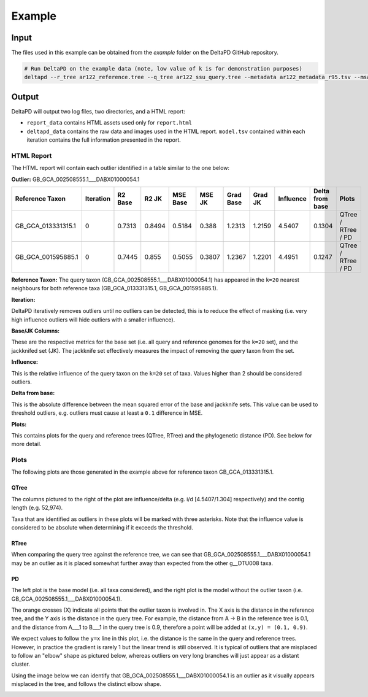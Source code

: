 Example
=======


Input
-----

The files used in this example can be obtained from the `example` folder on the DeltaPD GitHub repository.

.. code-block:: bash

   # Run DeltaPD on the example data (note, low value of k is for demonstration purposes)
   deltapd --r_tree ar122_reference.tree --q_tree ar122_ssu_query.tree --metadata ar122_metadata_r95.tsv --msa_file ar122_ssu_r95.fna --influence_thresh 2 --diff_thresh 0.10 --out_dir /tmp/deltapd --k 20 --cpus 10 --plot


Output
------

DeltaPD will output two log files, two directories, and a HTML report:

* ``report_data`` contains HTML assets used only for ``report.html``
* ``deltapd_data`` contains the raw data and images used in the HTML report. ``model.tsv`` contained within each iteration contains the full information presented in the report.


HTML Report
^^^^^^^^^^^

The HTML report will contain each outlier identified in a table similar to the one below:

**Outlier:** GB_GCA_002508555.1___DABX01000054.1

+--------------------+-----------+---------+--------+----------+--------+-----------+---------+-----------+-----------------+--------------------+
|   Reference Taxon  | Iteration | R2 Base |  R2 JK | MSE Base | MSE JK | Grad Base | Grad JK | Influence | Delta from base |        Plots       |
+====================+===========+=========+========+==========+========+===========+=========+===========+=================+====================+
| GB_GCA_013331315.1 |     0     |  0.7313 | 0.8494 |  0.5184  |  0.388 |   1.2313  |  1.2159 |   4.5407  |      0.1304     | QTree / RTree / PD |
+--------------------+-----------+---------+--------+----------+--------+-----------+---------+-----------+-----------------+--------------------+
| GB_GCA_001595885.1 |     0     |  0.7445 |  0.855 |  0.5055  | 0.3807 |   1.2367  |  1.2201 |   4.4951  |      0.1247     | QTree / RTree / PD |
+--------------------+-----------+---------+--------+----------+--------+-----------+---------+-----------+-----------------+--------------------+

**Reference Taxon:**
The query taxon (GB_GCA_002508555.1___DABX01000054.1) has appeared in the ``k=20`` nearest neighbours for both reference taxa (GB_GCA_013331315.1, GB_GCA_001595885.1).

**Iteration:**

DeltaPD iteratively removes outliers until no outliers can be detected, this is to reduce the effect of masking (i.e. very high influence outliers will hide outliers with a smaller influence).

**Base/JK Columns:**

These are the respective metrics for the base set (i.e. all query and reference genomes for the ``k=20`` set), and the jackknifed set (JK). The jackknife set effectively
measures the impact of removing the query taxon from the set.

**Influence:**

This is the relative influence of the query taxon on the ``k=20`` set of taxa. Values higher than 2 should be considered outliers.

**Delta from base:**

This is the absolute difference between the mean squared error of the base and jackknife sets. This value can be used to threshold outliers, e.g.
outliers must cause at least a ``0.1`` difference in MSE.

**Plots:**

This contains plots for the query and reference trees (QTree, RTree) and the phylogenetic distance (PD). See below for more detail.

Plots
^^^^^

The following plots are those generated in the example above for reference taxon GB_GCA_013331315.1.

QTree
"""""

The columns pictured to the right of the plot are influence/delta (e.g. i/d [4.5407/1.304] respectively) and the contig length (e.g. 52,974).

Taxa that are identified as outliers in these plots will be marked with three asterisks.
Note that the influence value is considered to be absolute when determining if it exceeds the threshold.


.. image:: img/qtree.png
   :width: 50 %
   :alt: QTree
   :align: center

RTree
"""""

When comparing the query tree against the reference tree, we can see that GB_GCA_002508555.1___DABX01000054.1 may be an outlier
as it is placed somewhat further away than expected from the other g__DTU008 taxa.

.. image:: img/rtree.png
   :width: 50 %
   :alt: RTree
   :align: center

PD
""

The left plot is the base model (i.e. all taxa considered), and the right plot is the model without the outlier taxon (i.e. GB_GCA_002508555.1___DABX01000054.1).

The orange crosses (X) indicate all points that the outlier taxon is involved in. The X axis is the distance in the reference tree, and the Y axis is the distance in the query tree.
For example, the distance from A -> B in the reference tree is 0.1, and the distance from A___1 to B___1 in the query tree is 0.9, therefore a point will be added at ``(x,y) = (0.1, 0.9)``.

We expect values to follow the ``y=x`` line in this plot, i.e. the distance is the same in the query and reference trees. However, in practice the gradient is rarely 1 but the linear trend is still observed.
It is typical of outliers that are misplaced to follow an "elbow" shape as pictured below, whereas outliers on very long branches will just appear as a distant cluster.

Using the image below we can identify that GB_GCA_002508555.1___DABX01000054.1 is an outlier as it visually appears misplaced in the tree, and follows the distinct elbow shape.

.. image:: img/pd.png
   :width: 50 %
   :alt: PD
   :align: center
